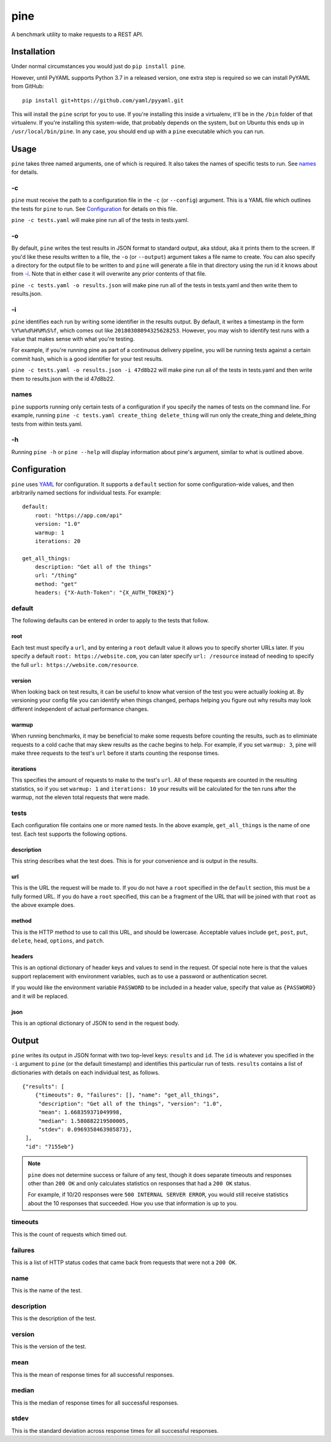 pine
====

A benchmark utility to make requests to a REST API.

Installation
************

Under normal circumstances you would just do ``pip install pine``.

However, until PyYAML supports Python 3.7 in a released version, one
extra step is required so we can install PyYAML from GitHub::

    pip install git+https://github.com/yaml/pyyaml.git

This will install the ``pine`` script for you to use. If you're installing
this inside a virtualenv, it'll be in the ``/bin`` folder of that virtualenv.
If you're installing this system-wide, that probably depends on the system,
but on Ubuntu this ends up in ``/usr/local/bin/pine``. In any case, you should
end up with a ``pine`` executable which you can run.

Usage
*****

``pine`` takes three named arguments, one of which is required. It also
takes the names of specific tests to run. See `names`_ for details.

-c
^^

``pine`` must receive the path to a configuration file in the ``-c`` (or
``--config``) argument. This is a YAML file which outlines the tests
for ``pine`` to run. See `Configuration`_ for details on this file.

``pine -c tests.yaml`` will make pine run all of the tests in tests.yaml.

-o
^^

By default, ``pine`` writes the test results in JSON format to standard
output, aka stdout, aka it prints them to the screen. If you'd like these
results written to a file, the ``-o`` (or ``--output``) argument takes a
file name to create. You can also specify a directory for the output file
to be written to and ``pine`` will generate a file in that directory using
the run id it knows about from `-i`_. Note that in either case it will
overwrite any prior contents of that file.

``pine -c tests.yaml -o results.json`` will make pine run all of the tests
in tests.yaml and then write them to results.json.

-i
^^

``pine`` identifies each run by writing some identifier in the results output.
By default, it writes a timestamp in the form ``%Y%m%d%H%M%S%f``, which comes
out like ``20180308094325628253``. However, you may wish to identify test
runs with a value that makes sense with what you're testing.

For example, if you're running pine as part of a continuous delivery pipeline,
you will be running tests against a certain commit hash, which is a good
identifier for your test results.

``pine -c tests.yaml -o results.json -i 47d8b22`` will make pine run all of
the tests in tests.yaml and then write them to results.json with the id
47d8b22.

names
^^^^^

``pine`` supports running only certain tests of a configuration if you
specify the names of tests on the command line. For example, running
``pine -c tests.yaml create_thing delete_thing`` will run only the
create_thing and delete_thing tests from within tests.yaml.

-h
^^

Running ``pine -h`` or ``pine --help`` will display information about pine's
argument, similar to what is outlined above.

Configuration
*************

``pine`` uses `YAML <http://yaml.org/>`_ for configuration. It supports a
``default`` section for some configuration-wide values, and then arbitrarily
named sections for individual tests. For example::

    default:
        root: "https://app.com/api"
        version: "1.0"
        warmup: 1
        iterations: 20

    get_all_things:
        description: "Get all of the things"
        url: "/thing"
        method: "get"
        headers: {"X-Auth-Token": "{X_AUTH_TOKEN}"}

default
^^^^^^^

The following defaults can be entered in order to apply to the tests that
follow.

root
++++

Each test must specify a ``url``, and by entering a ``root`` default value
it allows you to specify shorter URLs later. If you specify a default
``root: https://website.com``, you can later specify ``url: /resource``
instead of needing to specify the full ``url: https://website.com/resource``.

version
+++++++

When looking back on test results, it can be useful to know what version
of the test you were actually looking at. By versioning your config file
you can identify when things changed, perhaps helping you figure out why
results may look different independent of actual performance changes.

warmup
++++++

When running benchmarks, it may be beneficial to make some requests before
counting the results, such as to eliminiate requests to a cold cache that
may skew results as the cache begins to help. For example, if you set
``warmup: 3``, pine will make three requests to the test's ``url`` before
it starts counting the response times.

iterations
++++++++++

This specifies the amount of requests to make to the test's ``url``. All of
these requests are counted in the resulting statistics, so if you set
``warmup: 1`` and ``iterations: 10`` your results will be calculated for the
ten runs after the warmup, not the eleven total requests that were made.


tests
^^^^^

Each configuration file contains one or more named tests. In the above
example, ``get_all_things`` is the name of one test. Each test supports
the following options.

description
+++++++++++

This string describes what the test does. This is for your convenience
and is output in the results.

url
+++

This is the URL the request will be made to. If you do not have a ``root``
specified in the ``default`` section, this must be a fully formed URL. If
you do have a ``root`` specified, this can be a fragment of the URL that will
be joined with that ``root`` as the above example does.

method
++++++

This is the HTTP method to use to call this URL, and should be lowercase.
Acceptable values include ``get``, ``post``, ``put``, ``delete``, ``head``,
``options``, and ``patch``.

headers
+++++++

This is an optional dictionary of header keys and values to send in
the request. Of special note here is that the values support replacement
with environment variables, such as to use a password or authentication
secret.

If you would like the environment variable ``PASSWORD`` to be included
in a header value, specify that value as ``{PASSWORD}`` and it will be
replaced.

json
++++

This is an optional dictionary of JSON to send in the request body.

Output
******

``pine`` writes its output in JSON format with two top-level keys: ``results``
and ``id``. The ``id`` is whatever you specified in the ``-i`` argument to
``pine`` (or the default timestamp) and identifies this particular run
of tests. ``results`` contains a list of dictionaries with details
on each individual test, as follows.

::

    {"results": [
        {"timeouts": 0, "failures": [], "name": "get_all_things",
         "description": "Get all of the things", "version": "1.0",
         "mean": 1.668359371049998,
         "median": 1.580882219500005,
         "stdev": 0.0969358463985873},
     ],
     "id": "7155eb"}

.. note:: ``pine`` does not determine success or failure of any test,
           though it does separate timeouts and responses other than
           ``200 OK`` and only calculates statistics on responses that
           had a ``200 OK`` status.

           For example, if 10/20 responses were ``500 INTERNAL SERVER ERROR``,
           you would still receive statistics about the 10 responses that
           succeeded. How you use that information is up to you.

timeouts
^^^^^^^^

This is the count of requests which timed out.

failures
^^^^^^^^

This is a list of HTTP status codes that came back from requests that were
not a ``200 OK``.

name
^^^^

This is the name of the test.

description
^^^^^^^^^^^

This is the description of the test.

version
^^^^^^^

This is the version of the test.

mean
^^^^

This is the mean of response times for all successful responses.

median
^^^^^^

This is the median of response times for all successful responses.

stdev
^^^^^

This is the standard deviation across response times for all successful
responses.
